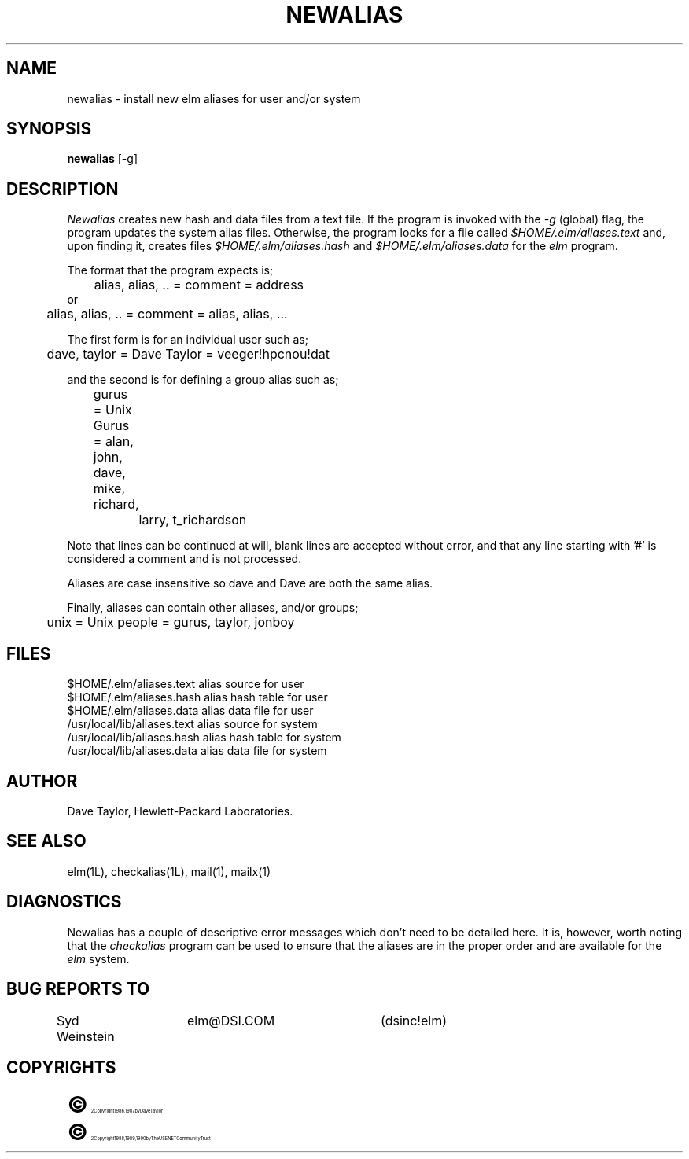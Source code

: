 .TH NEWALIAS 1L "Elm Version 2.3" "USENET Community Trust"
.SH NAME
newalias - install new elm aliases for user and/or system
.SH SYNOPSIS
.B newalias
[-g]
.SH DESCRIPTION
.I Newalias
creates new hash and data files from a text file.
If the program is invoked with the
.I -g
(global) flag, the program updates the system alias files.
Otherwise, the program looks for a file called \fI$HOME/.elm/aliases.text\fR
and, upon finding it, creates files \fI$HOME/.elm/aliases.hash\fR and
\fI$HOME/.elm/aliases.data\fR for the
.I elm
program.
.PP
The format that the program expects is;
.sp
.nf
	alias, alias, .. = comment = address
or
	alias, alias, .. = comment = alias, alias, ...

The first form is for an individual user such as;

	dave, taylor = Dave Taylor = veeger!hpcnou!dat

and the second is for defining a group alias such as;

	gurus = Unix Gurus = alan, john, dave, mike, richard,
		             larry, t_richardson

.fi
.sp
Note that lines can be continued at will, blank lines are accepted
without error, and that any line starting with '#' is considered a
comment and is not processed.
.sp
Aliases are case insensitive so dave and Dave are both the same alias.
.PP
Finally, aliases can contain other aliases, and/or groups;
.sp
.nf
	unix = Unix people = gurus, taylor, jonboy
.fi
' onto the next page, if you please
.sp 3
.SH FILES
$HOME/.elm/aliases.text         alias source for user
.br
$HOME/.elm/aliases.hash         alias hash table for user
.br
$HOME/.elm/aliases.data         alias data file for user
.br
/usr/local/lib/aliases.text     alias source for system
.br
/usr/local/lib/aliases.hash     alias hash table for system
.br
/usr/local/lib/aliases.data     alias data file for system
.SH AUTHOR
Dave Taylor, Hewlett-Packard Laboratories.
.SH SEE\ ALSO
elm(1L), checkalias(1L), mail(1), mailx(1)
.SH DIAGNOSTICS
Newalias has a couple of descriptive error messages which
don't need to be detailed here.  It is, however, worth
noting that the
.I checkalias
program can be used to ensure that the aliases are in the
proper order and are available for the
.I elm
system.
.SH BUG REPORTS TO
Syd Weinstein	elm@DSI.COM	(dsinc!elm)
.SH COPYRIGHTS
.ps 18
\fB\(co\fR\s12 Copyright 1986, 1987 by Dave Taylor
.br
.ps 18
\fB\(co\fR\s12 Copyright 1988, 1989, 1990 by The USENET Community Trust
